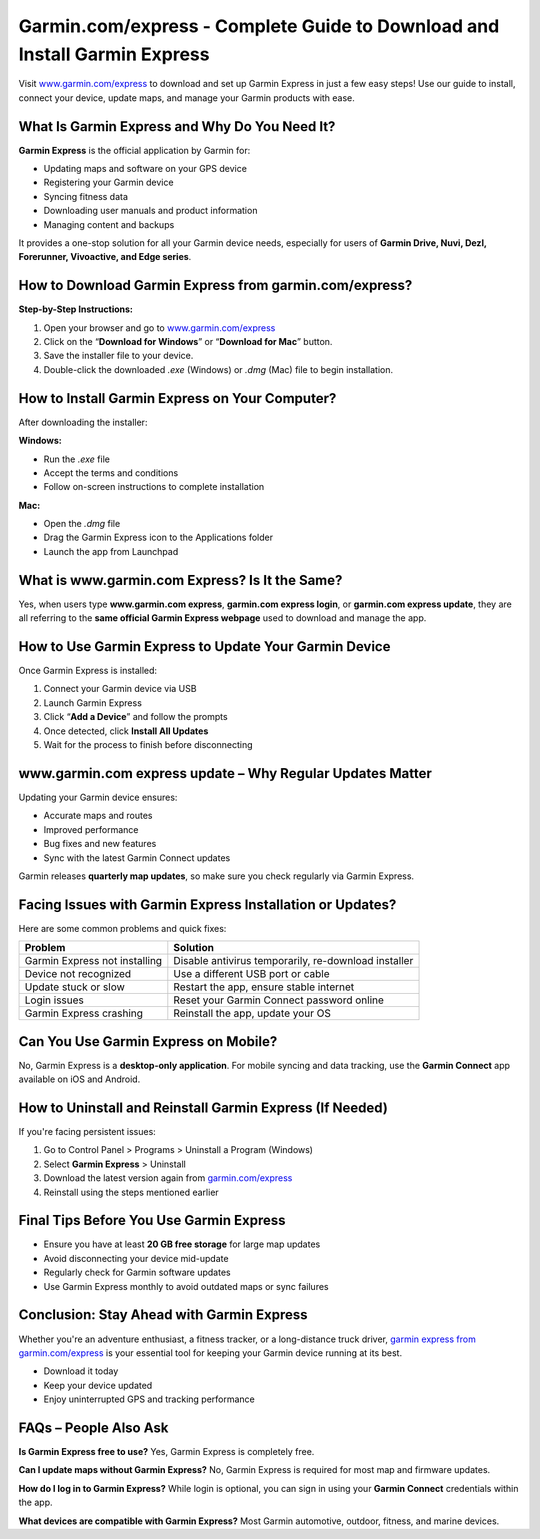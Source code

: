 Garmin.com/express - Complete Guide to Download and Install Garmin Express
===============

Visit `www.garmin.com/express <https://www.garmin.com/express>`_ to download and set up Garmin Express in just a few easy steps! Use our guide to install, connect your device, update maps, and manage your Garmin products with ease.

.. image:: garmin-express.png
   :alt: garmin.com/express
   :target: https://fm.ci?aHR0cHM6Ly9nYXJtaW5oZWxwY2VudGVyLnJlYWR0aGVkb2NzLmlvL2VuL2xhdGVzdA==



What Is Garmin Express and Why Do You Need It?
--------------------------------------------------

**Garmin Express** is the official application by Garmin for:

- Updating maps and software on your GPS device  
- Registering your Garmin device  
- Syncing fitness data  
- Downloading user manuals and product information  
- Managing content and backups  

It provides a one-stop solution for all your Garmin device needs, especially for users of **Garmin Drive, Nuvi, Dezl, Forerunner, Vivoactive, and Edge series**.

How to Download Garmin Express from garmin.com/express?
-----------------------------------------------------------

**Step-by-Step Instructions:**

1. Open your browser and go to `www.garmin.com/express <https://www.garmin.com/express>`_
2. Click on the “**Download for Windows**” or “**Download for Mac**” button.
3. Save the installer file to your device.
4. Double-click the downloaded `.exe` (Windows) or `.dmg` (Mac) file to begin installation.



How to Install Garmin Express on Your Computer?
--------------------------------------------------

After downloading the installer:

**Windows:**

- Run the `.exe` file  
- Accept the terms and conditions  
- Follow on-screen instructions to complete installation

**Mac:**

- Open the `.dmg` file  
- Drag the Garmin Express icon to the Applications folder  
- Launch the app from Launchpad


What is www.garmin.com Express? Is It the Same?
---------------------------------------------------

Yes, when users type **www.garmin.com express**, **garmin.com express login**, or **garmin.com express update**, they are all referring to the **same official Garmin Express webpage** used to download and manage the app.


How to Use Garmin Express to Update Your Garmin Device
----------------------------------------------------------

Once Garmin Express is installed:

1. Connect your Garmin device via USB
2. Launch Garmin Express
3. Click “**Add a Device**” and follow the prompts
4. Once detected, click **Install All Updates**
5. Wait for the process to finish before disconnecting

www.garmin.com express update – Why Regular Updates Matter
--------------------------------------------------------------

Updating your Garmin device ensures:

- Accurate maps and routes
- Improved performance
- Bug fixes and new features
- Sync with the latest Garmin Connect updates

Garmin releases **quarterly map updates**, so make sure you check regularly via Garmin Express.

Facing Issues with Garmin Express Installation or Updates?
--------------------------------------------------------------

Here are some common problems and quick fixes:

+--------------------------------------------+--------------------------------------------------------------+
| Problem                                    | Solution                                                     |
+============================================+==============================================================+
| Garmin Express not installing              | Disable antivirus temporarily, re-download installer         |
+--------------------------------------------+--------------------------------------------------------------+
| Device not recognized                      | Use a different USB port or cable                            |
+--------------------------------------------+--------------------------------------------------------------+
| Update stuck or slow                       | Restart the app, ensure stable internet                      |
+--------------------------------------------+--------------------------------------------------------------+
| Login issues                               | Reset your Garmin Connect password online                    |
+--------------------------------------------+--------------------------------------------------------------+
| Garmin Express crashing                    | Reinstall the app, update your OS                            |
+--------------------------------------------+--------------------------------------------------------------+

Can You Use Garmin Express on Mobile?
-----------------------------------------

No, Garmin Express is a **desktop-only application**. For mobile syncing and data tracking, use the **Garmin Connect** app available on iOS and Android.

How to Uninstall and Reinstall Garmin Express (If Needed)
-------------------------------------------------------------

If you're facing persistent issues:

1. Go to Control Panel > Programs > Uninstall a Program (Windows)
2. Select **Garmin Express** > Uninstall
3. Download the latest version again from `garmin.com/express <https://www.garmin.com/express>`_
4. Reinstall using the steps mentioned earlier

Final Tips Before You Use Garmin Express
--------------------------------------------

- Ensure you have at least **20 GB free storage** for large map updates  
- Avoid disconnecting your device mid-update  
- Regularly check for Garmin software updates  
- Use Garmin Express monthly to avoid outdated maps or sync failures

Conclusion: Stay Ahead with Garmin Express
---------------------------------------------

Whether you're an adventure enthusiast, a fitness tracker, or a long-distance truck driver, `garmin express from garmin.com/express <https://www.garmin.com/express>`_ is your essential tool for keeping your Garmin device running at its best.

- Download it today  
- Keep your device updated  
- Enjoy uninterrupted GPS and tracking performance

FAQs – People Also Ask
--------------------------

**Is Garmin Express free to use?**  
Yes, Garmin Express is completely free.

**Can I update maps without Garmin Express?**  
No, Garmin Express is required for most map and firmware updates.

**How do I log in to Garmin Express?**  
While login is optional, you can sign in using your **Garmin Connect** credentials within the app.

**What devices are compatible with Garmin Express?**  
Most Garmin automotive, outdoor, fitness, and marine devices.



